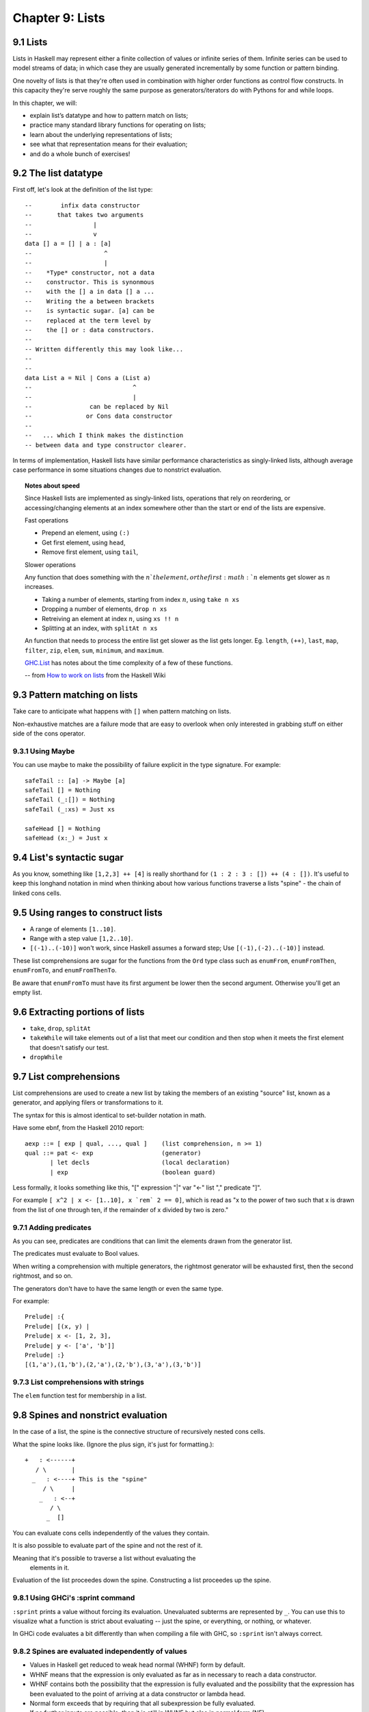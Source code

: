 ******************
 Chapter 9: Lists
******************


9.1 Lists
---------
Lists in Haskell may represent either a finite collection of values or infinite
series of them. Infinite series can be used to model streams of data; in which
case they are usually generated incrementally by some function or pattern
binding.

One novelty of lists is that they're often used in combination with higher order
functions as control flow constructs. In this capacity they're serve roughly the
same purpose as generators/iterators do with Pythons for and while loops.

In this chapter, we will:

* explain list’s datatype and how to pattern match on lists;
* practice many standard library functions for operating on lists;
* learn about the underlying representations of lists;
* see what that representation means for their evaluation;
* and do a whole bunch of exercises!


9.2 The list datatype
---------------------
First off, let's look at the definition of the list type::

  --        infix data constructor
  --       that takes two arguments
  --                 |
  --                 v
  data [] a = [] | a : [a]
  --                    ^
  --                    |
  --    *Type* constructor, not a data
  --    constructor. This is synonmous
  --    with the [] a in data [] a ...
  --    Writing the a between brackets
  --    is syntactic sugar. [a] can be
  --    replaced at the term level by
  --    the [] or : data constructors.
  --
  -- Written differently this may look like...
  --
  --
  data List a = Nil | Cons a (List a)
  --                            ^
  --                            |
  --                can be replaced by Nil
  --               or Cons data constructor
  --
  --   ... which I think makes the distinction
  -- between data and type constructor clearer.

In terms of implementation, Haskell lists have similar
performance characteristics as singly-linked lists, although
average case performance in some situations changes due to
nonstrict evaluation.

.. topic:: Notes about speed

   Since Haskell lists are implemented as singly-linked lists, operations that
   rely on reordering, or accessing/changing elements at an index somewhere
   other than the start or end of the lists are expensive.

   Fast operations

   * Prepend an element, using ``(:)``
   * Get first element, using ``head``,
   * Remove first element, using ``tail``,

   Slower operations

   Any function that does something with the :math:`n`th element, or the first
   :math:`n` elements get slower as :math:`n` increases.

   * Taking a number of elements, starting from index :math:`n`, using ``take n xs``
   * Dropping a number of elements, ``drop n xs``
   * Retreiving an element at index :math:`n`, using ``xs !! n``
   * Splitting at an index, with ``splitAt n xs``

   An function that needs to process the entire list get slower as the list gets
   longer. Eg. ``length``, ``(++)``, ``last``, ``map``, ``filter``, ``zip``,
   ``elem``, ``sum``, ``minimum``, and ``maximum``.

   `GHC.List <https://hackage.haskell.org/package/base-4.14.0.0/docs/GHC-List.html>`_
   has notes about the time complexity of a few of these functions.

   -- from `How to work on lists <https://wiki.haskell.org/How_to_work_on_lists>`_ from the Haskell Wiki

9.3 Pattern matching on lists
-----------------------------
Take care to anticipate what happens with ``[]`` when pattern
matching on lists.

Non-exhaustive matches are a failure mode that are easy to
overlook when only interested in grabbing stuff on either side of
the cons operator.

9.3.1 Using Maybe
^^^^^^^^^^^^^^^^^
You can use maybe to make the possibility of failure explicit in
the type signature. For example::

    safeTail :: [a] -> Maybe [a]
    safeTail [] = Nothing
    safeTail (_:[]) = Nothing
    safeTail (_:xs) = Just xs

    safeHead [] = Nothing
    safeHead (x:_) = Just x


9.4 List's syntactic sugar
--------------------------
As you know, something like ``[1,2,3] ++ [4]`` is really
shorthand for ``(1 : 2 : 3 : []) ++ (4 : [])``. It's useful
to keep this longhand notation in mind when thinking about
how various functions traverse a lists "spine" - the chain
of linked cons cells.


9.5 Using ranges to construct lists
-----------------------------------
* A range of elements ``[1..10]``.

* Range with a step value ``[1,2..10]``.

* ``[(-1)..(-10)]`` won't work, since Haskell assumes a forward
  step; Use ``[(-1),(-2)..(-10)]`` instead.

These list comprehensions are sugar for the functions from the
``Ord`` type class such as ``enumFrom``, ``enumFromThen``,
``enumFromTo``, and ``enumFromThenTo``.

Be aware that ``enumFromTo`` must have its first argument be
lower then the second argument. Otherwise you'll get an empty
list.


9.6 Extracting portions of lists
--------------------------------
* ``take``, ``drop``, ``splitAt``
* ``takeWhile`` will take elements out of a list that meet our condition and
  then stop when it meets the first element that doesn't satisfy our test.
* ``dropWhile``


9.7 List comprehensions
-----------------------
List comprehensions are used to create a new list by taking the members of an
existing "source" list, known as a generator, and applying filers or transformations to it.

The syntax for this is almost identical to set-builder notation in math.

Have some ebnf, from the Haskell 2010 report::

  aexp ::= [ exp | qual, ..., qual ]    (list comprehension, n >= 1)
  qual ::= pat <- exp                   (generator)
         | let decls                    (local declaration)
         | exp                          (boolean guard)

Less formally, it looks something like this, "[" expression "|" var "<-" list
"," predicate "]".

For example ``[ x^2 | x <- [1..10], x `rem` 2 == 0]``, which is read as "x to
the power of two such that x is drawn from the list of one through ten, if the
remainder of x divided by two is zero."

9.7.1 Adding predicates
^^^^^^^^^^^^^^^^^^^^^^^
As you can see, predicates are conditions that can limit the elements drawn
from the generator list.

The predicates must evaluate to Bool values.

When writing a comprehension with multiple generators, the rightmost generator
will be exhausted first, then the second rightmost, and so on.

The generators don't have to have the same length or even the same type.

For example::

  Prelude| :{
  Prelude| [(x, y) |
  Prelude| x <- [1, 2, 3],
  Prelude| y <- ['a', 'b']]
  Prelude| :}
  [(1,'a'),(1,'b'),(2,'a'),(2,'b'),(3,'a'),(3,'b')]

9.7.3 List comprehensions with strings
^^^^^^^^^^^^^^^^^^^^^^^^^^^^^^^^^^^^^^
The ``elem`` function test for membership in a list.


9.8 Spines and nonstrict evaluation
-----------------------------------
In the case of a list, the spine is the connective structure of recursively
nested cons cells.

What the spine looks like. (Ignore the plus sign, it's just for formatting.)::

    +   : <------+
       / \       |
      _   : <----+ This is the "spine"
         / \     |
        _   : <--+
           / \
          _  []

You can evaluate cons cells independently of the values they contain.

It is also possible to evaluate part of the spine and not the rest of it.

Meaning that it's possible to traverse a list without evaluating the
  elements in it.

Evaluation of the list proceedes down the spine. Constructing a list proceedes
up the spine.

9.8.1 Using GHCi's :sprint command
^^^^^^^^^^^^^^^^^^^^^^^^^^^^^^^^^^
``:sprint`` prints a value without forcing its evaluation. Unevaluated subterms
are represented by ``_``. You can use this to visualize what a function is
strict about evaluating -- just the spine, or everything, or nothing, or
whatever.

In GHCi code evaluates a bit differently than when compiling a file with GHC, so
``:sprint`` isn't always correct.

9.8.2 Spines are evaluated independently of values
^^^^^^^^^^^^^^^^^^^^^^^^^^^^^^^^^^^^^^^^^^^^^^^^^^
* Values in Haskell get reduced to weak head normal (WHNF) form by default.
* WHNF means that the expression is only evaluated as far as in necessary to reach a data constructor.
* WHNF contains both the possibility that the expression is fully evaluated and the possibility that the
  expression has been evaluated to the point of arriving at a data constructor or lambda head.
* Normal form exceeds that by requiring that all subexpression be fully evaluated.
* If no further inputs are possible, then it is still in WHNF but also in normal form (NF).
* ``(1, 2)`` WHNF and NF. ``(1, 1+1)`` is WHNF but not NF. ``\x -> x * 10`` is
  WHNF and NF. ``(1, "Papu" ++ "chon")`` is WHNF but not NF.


9.9 Transforming lists of values
--------------------------------
* ``map`` can only be used with lists. ``fmap`` can be applied to things with
  the typeclass Functor, which includes data other than lists.
* Consider this example of lazy evaluation::

    Prelude> take 2 $ map (+1) [1, 2, undefined]
    [2,3]


9.10 Filtering lists of values
------------------------------
* ``filter`` has the following definition::

    filter :: (a -> Bool) -> [a] -> [a]
    filter _ [] = []
    filter pred (x:xs)
        | pred x = x : filter pred xs
        | otherwise = filter pred xs

* Filter takes a function that returns a Bool value, maps that function over
  a list, and returns a new lists of all the values that met the condition.


9.11 Zipping lists
------------------
* Zip takes two lists and returns a list of corresponding pairs.
* Source code `here <https://hackage.haskell.org/package/base-4.12.0.0/docs/src/GHC.List.html#zip>`_.
* It looks like this::

    Prelude> zip [1, 2, 3] [4, 5, 6]
    [(1,4),(2,5),(3,6)]

    Prelude> zip ['a'] [1..1000000000000000000]
    [('a',1)]

    Prelude> zip [1..100] ['a'..'c']
    [(1,'a'),(2,'b'),(3,'c')]

    Prelude> zip [] [1..1000000000000000000]
    []

* ``zip`` stops as soon as one of the lists runs out of values, and will return
  an empty list if either of the lists is empty
* ``unzip`` exists.
* ``zipWith`` is like ``zip``, but it map a function to both element extracted
  from each lists while zipping.
* Its type signature is ``zipWith :: (a -> b -> c) -> [a] -> [b] -> [c]``
* Some examples of ``zipWith``::

    Prelude> zipWith (*) [1, 2, 3] [10, 11, 12]
    [10,22,36]

    Prelude> zipWith (==) ['a'..'f'] ['a'..'m']
    [True,True,True,True,True,True]
